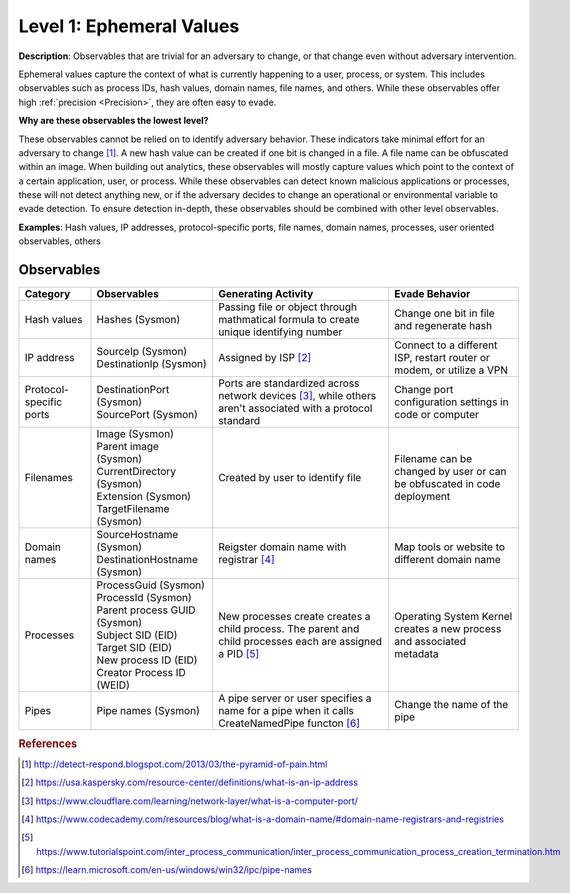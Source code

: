 .. _Ephemeral Values:

-------------------------
Level 1: Ephemeral Values
-------------------------

**Description**: Observables that are trivial for an adversary to change, or that change
even without adversary intervention.

Ephemeral values capture the context of what is currently happening to a user, process,
or system. This includes observables such as process IDs, hash values, domain names,
file names, and others. While these observables offer high :ref:`precision <Precision>`,
they are often easy to evade.

**Why are these observables the lowest level?**

These observables cannot be relied on to identify adversary behavior. These indicators
take minimal effort for an adversary to change [#f1]_. A new hash value can be created
if one bit is changed in a file. A file name can be obfuscated within an image. When
building out analytics, these observables will mostly capture values which point to the
context of a certain application, user, or process. While these observables can detect
known malicious applications or processes, these will not detect anything new, or if the
adversary decides to change an operational or environmental variable to evade detection.
To ensure detection in-depth, these observables should be combined with other level
observables.

**Examples**: Hash values, IP addresses, protocol-specific ports, file names, domain
names, processes, user oriented observables, others

Observables
^^^^^^^^^^^
+-------------------------------+-----------------------------------+--------------------------------+--------------------------------+
| Category                      | Observables                       |   Generating Activity          | Evade Behavior                 |
+===============================+===================================+================================+================================+
| Hash values                   |  | Hashes (Sysmon)                | Passing file or object through | Change one bit in file and     |
|                               |                                   | mathmatical formula to create  | regenerate hash                |
|                               |                                   | unique identifying number      |                                |
|                               |                                   |                                |                                |
+-------------------------------+-----------------------------------+--------------------------------+--------------------------------+
| IP address                    |  | SourceIp (Sysmon)              | Assigned by ISP [#f2]_         | Connect to a different ISP,    |
|                               |  | DestinationIp (Sysmon)         |                                | restart router or modem, or    |
|                               |                                   |                                | utilize a VPN                  |
+-------------------------------+-----------------------------------+--------------------------------+--------------------------------+
| Protocol-specific ports       |  | DestinationPort (Sysmon)       | Ports are standardized across  | Change port configuration      |
|                               |  | SourcePort (Sysmon)            | network devices [#f3]_, while  | settings in code or computer   |
|                               |                                   | others aren't associated       |                                |
|                               |                                   | with a protocol standard       |                                |
+-------------------------------+-----------------------------------+--------------------------------+--------------------------------+
| Filenames                     |  | Image (Sysmon)                 | Created by user to identify    | Filename can be changed by user|
|                               |  | Parent image (Sysmon)          | file                           | or can be obfuscated in code   |
|                               |  | CurrentDirectory (Sysmon)      |                                | deployment                     |
|                               |  | Extension (Sysmon)             |                                |                                |
|                               |  | TargetFilename (Sysmon)        |                                |                                |
+-------------------------------+-----------------------------------+--------------------------------+--------------------------------+
| Domain names                  |  | SourceHostname (Sysmon)        | Reigster domain name with      | Map tools  or website          |
|                               |  | DestinationHostname (Sysmon)   | registrar [#f4]_               | to different domain name       |
+-------------------------------+-----------------------------------+--------------------------------+--------------------------------+
| Processes                     |  | ProcessGuid (Sysmon)           | New processes create           | Operating System Kernel creates|
|                               |  | ProcessId (Sysmon)             | creates a child process. The   | a new process and associated   |
|                               |  | Parent process GUID (Sysmon)   | parent and child processes each| metadata                       |
|                               |  | Subject SID (EID)              | are assigned a PID [#f5]_      |                                |
|                               |  | Target SID (EID)               |                                |                                |
|                               |  | New process ID (EID)           |                                |                                |
|                               |  | Creator Process ID (WEID)      |                                |                                |
+-------------------------------+-----------------------------------+--------------------------------+--------------------------------+
| Pipes                         |  | Pipe names (Sysmon)            | A pipe server or user specifies| Change the name of the pipe    |
|                               |                                   | a name for a pipe when it calls|                                |
|                               |                                   | CreateNamedPipe functon [#f6]_ |                                |
+-------------------------------+-----------------------------------+--------------------------------+--------------------------------+

.. rubric:: References

.. [#f1] http://detect-respond.blogspot.com/2013/03/the-pyramid-of-pain.html
.. [#f2] https://usa.kaspersky.com/resource-center/definitions/what-is-an-ip-address
.. [#f3] https://www.cloudflare.com/learning/network-layer/what-is-a-computer-port/
.. [#f4] https://www.codecademy.com/resources/blog/what-is-a-domain-name/#domain-name-registrars-and-registries
.. [#f5] https://www.tutorialspoint.com/inter_process_communication/inter_process_communication_process_creation_termination.htm
.. [#f6] https://learn.microsoft.com/en-us/windows/win32/ipc/pipe-names
